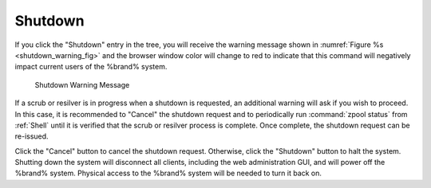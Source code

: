 .. index:: Shutdown
.. _Shutdown:

Shutdown
========

If you click the "Shutdown" entry in the tree, you will receive the
warning message shown in
:numref:`Figure %s <shutdown_warning_fig>`
and the browser window color will change
to red to indicate that this command will negatively impact current
users of the %brand% system.


.. _shutdown_warning_fig:

.. figure:: images/shutdown.png

   Shutdown Warning Message


If a scrub or resilver is in progress when a shutdown is requested, an
additional warning will ask if you wish to proceed. In this case, it
is recommended to "Cancel" the shutdown request and to periodically
run :command:`zpool status` from :ref:`Shell` until it is verified
that the scrub or resilver process is complete. Once complete, the
shutdown request can be re-issued.

Click the "Cancel" button to cancel the shutdown request. Otherwise,
click the "Shutdown" button to halt the system. Shutting down the
system will disconnect all clients, including the web administration
GUI, and will power off the %brand% system. Physical access to the
%brand% system will be needed to turn it back on.
